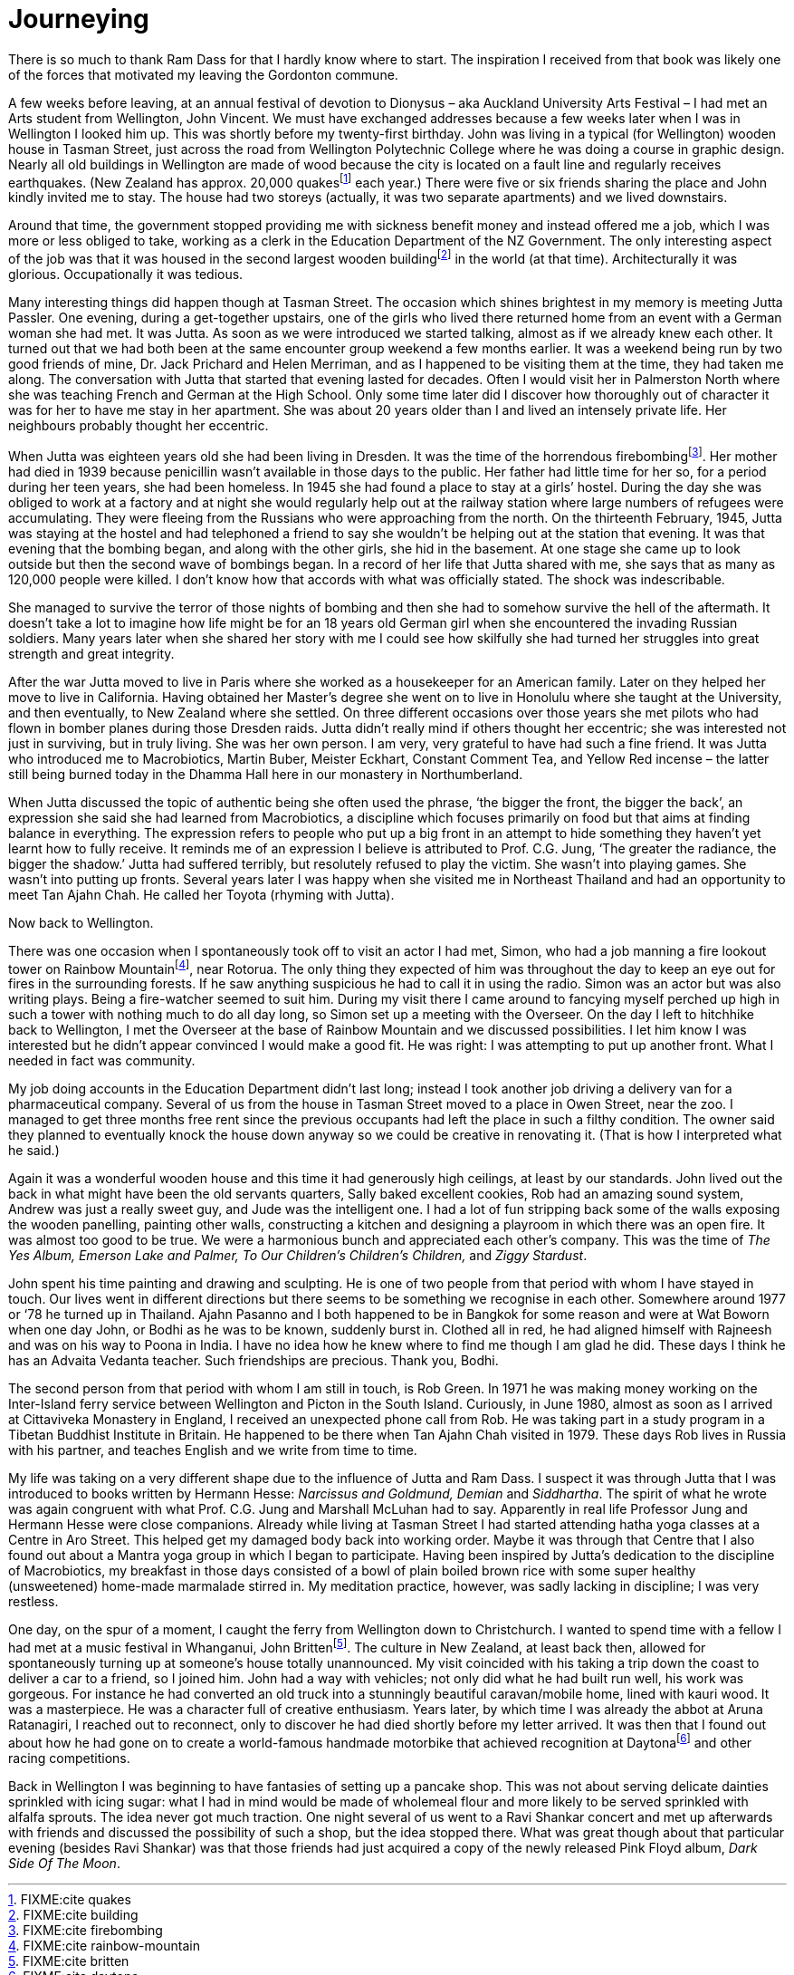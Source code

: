 = Journeying

There is so much to thank Ram Dass for that I hardly know where to
start. The inspiration I received from that book was likely one of the
forces that motivated my leaving the Gordonton commune.

A few weeks before leaving, at an annual festival of devotion to
Dionysus – aka Auckland University Arts Festival – I had met an Arts
student from Wellington, John Vincent. We must have exchanged addresses
because a few weeks later when I was in Wellington I looked him up. This
was shortly before my twenty-first birthday. John was living in a
typical (for Wellington) wooden house in Tasman Street, just across the
road from Wellington Polytechnic College where he was doing a course in
graphic design. Nearly all old buildings in Wellington are made of wood
because the city is located on a fault line and regularly receives
earthquakes. (New Zealand has approx. 20,000 quakesfootnote:[FIXME:cite
quakes] each year.) There were five or six friends sharing the place and
John kindly invited me to stay. The house had two storeys (actually, it
was two separate apartments) and we lived downstairs.

Around that time, the government stopped providing me with sickness
benefit money and instead offered me a job, which I was more or less
obliged to take, working as a clerk in the Education Department of the
NZ Government. The only interesting aspect of the job was that it was
housed in the second largest wooden buildingfootnote:[FIXME:cite
building] in the world (at that time). Architecturally it was glorious.
Occupationally it was tedious.

Many interesting things did happen though at Tasman Street. The occasion
which shines brightest in my memory is meeting Jutta Passler. One
evening, during a get-together upstairs, one of the girls who lived
there returned home from an event with a German woman she had met. It
was Jutta. As soon as we were introduced we started talking, almost as
if we already knew each other. It turned out that we had both been at
the same encounter group weekend a few months earlier. It was a weekend
being run by two good friends of mine, Dr. Jack Prichard and Helen
Merriman, and as I happened to be visiting them at the time, they had
taken me along. The conversation with Jutta that started that evening
lasted for decades. Often I would visit her in Palmerston North where
she was teaching French and German at the High School. Only some time
later did I discover how thoroughly out of character it was for her to
have me stay in her apartment. She was about 20 years older than I and
lived an intensely private life. Her neighbours probably thought her
eccentric.

When Jutta was eighteen years old she had been living in Dresden. It was
the time of the horrendous firebombingfootnote:[FIXME:cite firebombing].
Her mother had died in 1939 because penicillin wasn’t available in those
days to the public. Her father had little time for her so, for a period
during her teen years, she had been homeless. In 1945 she had found a
place to stay at a girls’ hostel. During the day she was obliged to work
at a factory and at night she would regularly help out at the railway
station where large numbers of refugees were accumulating. They were
fleeing from the Russians who were approaching from the north. On the
thirteenth February, 1945, Jutta was staying at the hostel and had
telephoned a friend to say she wouldn’t be helping out at the station
that evening. It was that evening that the bombing began, and along with
the other girls, she hid in the basement. At one stage she came up to
look outside but then the second wave of bombings began. In a record of
her life that Jutta shared with me, she says that as many as 120,000
people were killed. I don’t know how that accords with what was
officially stated. The shock was indescribable.

She managed to survive the terror of those nights of bombing and then
she had to somehow survive the hell of the aftermath. It doesn’t take a
lot to imagine how life might be for an 18 years old German girl when
she encountered the invading Russian soldiers. Many years later when she
shared her story with me I could see how skilfully she had turned her
struggles into great strength and great integrity.

After the war Jutta moved to live in Paris where she worked as a
housekeeper for an American family. Later on they helped her move to
live in California. Having obtained her Master’s degree she went on to
live in Honolulu where she taught at the University, and then
eventually, to New Zealand where she settled. On three different
occasions over those years she met pilots who had flown in bomber planes
during those Dresden raids. Jutta didn’t really mind if others thought
her eccentric; she was interested not just in surviving, but in truly
living. She was her own person. I am very, very grateful to have had
such a fine friend. It was Jutta who introduced me to Macrobiotics,
Martin Buber, Meister Eckhart, Constant Comment Tea, and Yellow Red
incense – the latter still being burned today in the Dhamma Hall here in
our monastery in Northumberland.

When Jutta discussed the topic of authentic being she often used the
phrase, ‘the bigger the front, the bigger the back’, an expression she
said she had learned from Macrobiotics, a discipline which focuses
primarily on food but that aims at finding balance in everything. The
expression refers to people who put up a big front in an attempt to hide
something they haven’t yet learnt how to fully receive. It reminds me of
an expression I believe is attributed to Prof. C.G. Jung, ‘The greater
the radiance, the bigger the shadow.’ Jutta had suffered terribly, but
resolutely refused to play the victim. She wasn’t into playing games.
She wasn’t into putting up fronts. Several years later I was happy when
she visited me in Northeast Thailand and had an opportunity to meet Tan
Ajahn Chah. He called her Toyota (rhyming with Jutta).

Now back to Wellington.

There was one occasion when I spontaneously took off to visit an actor I
had met, Simon, who had a job manning a fire lookout tower on Rainbow
Mountainfootnote:[FIXME:cite rainbow-mountain], near Rotorua. The only
thing they expected of him was throughout the day to keep an eye out for
fires in the surrounding forests. If he saw anything suspicious he had
to call it in using the radio. Simon was an actor but was also writing
plays. Being a fire-watcher seemed to suit him. During my visit there I
came around to fancying myself perched up high in such a tower with
nothing much to do all day long, so Simon set up a meeting with the
Overseer. On the day I left to hitchhike back to Wellington, I met the
Overseer at the base of Rainbow Mountain and we discussed possibilities.
I let him know I was interested but he didn’t appear convinced I would
make a good fit. He was right: I was attempting to put up another front.
What I needed in fact was community.

My job doing accounts in the Education Department didn’t last long;
instead I took another job driving a delivery van for a pharmaceutical
company. Several of us from the house in Tasman Street moved to a place
in Owen Street, near the zoo. I managed to get three months free rent
since the previous occupants had left the place in such a filthy
condition. The owner said they planned to eventually knock the house
down anyway so we could be creative in renovating it. (That is how I
interpreted what he said.)

Again it was a wonderful wooden house and this time it had generously
high ceilings, at least by our standards. John lived out the back in
what might have been the old servants quarters, Sally baked excellent
cookies, Rob had an amazing sound system, Andrew was just a really sweet
guy, and Jude was the intelligent one. I had a lot of fun stripping back
some of the walls exposing the wooden panelling, painting other walls,
constructing a kitchen and designing a playroom in which there was an
open fire. It was almost too good to be true. We were a harmonious bunch
and appreciated each other’s company. This was the time of _The Yes
Album, Emerson Lake and Palmer, To Our Children’s Children’s Children,_
and _Ziggy Stardust_.

John spent his time painting and drawing and sculpting. He is one of two
people from that period with whom I have stayed in touch. Our lives went
in different directions but there seems to be something we recognise in
each other. Somewhere around 1977 or ‘78 he turned up in Thailand. Ajahn
Pasanno and I both happened to be in Bangkok for some reason and were at
Wat Boworn when one day John, or Bodhi as he was to be known, suddenly
burst in. Clothed all in red, he had aligned himself with Rajneesh and
was on his way to Poona in India. I have no idea how he knew where to
find me though I am glad he did. These days I think he has an Advaita
Vedanta teacher. Such friendships are precious. Thank you, Bodhi.

The second person from that period with whom I am still in touch, is Rob
Green. In 1971 he was making money working on the Inter-Island ferry
service between Wellington and Picton in the South Island. Curiously, in
June 1980, almost as soon as I arrived at Cittaviveka Monastery in
England, I received an unexpected phone call from Rob. He was taking
part in a study program in a Tibetan Buddhist Institute in Britain. He
happened to be there when Tan Ajahn Chah visited in 1979. These days Rob
lives in Russia with his partner, and teaches English and we write from
time to time.

My life was taking on a very different shape due to the influence of
Jutta and Ram Dass. I suspect it was through Jutta that I was introduced
to books written by Hermann Hesse: _Narcissus and Goldmund, Demian_ and
_Siddhartha_. The spirit of what he wrote was again congruent with what
Prof. C.G. Jung and Marshall McLuhan had to say. Apparently in real life
Professor Jung and Hermann Hesse were close companions. Already while
living at Tasman Street I had started attending hatha yoga classes at a
Centre in Aro Street. This helped get my damaged body back into working
order. Maybe it was through that Centre that I also found out about a
Mantra yoga group in which I began to participate. Having been inspired
by Jutta’s dedication to the discipline of Macrobiotics, my breakfast in
those days consisted of a bowl of plain boiled brown rice with some
super healthy (unsweetened) home-made marmalade stirred in. My
meditation practice, however, was sadly lacking in discipline; I was
very restless.

One day, on the spur of a moment, I caught the ferry from Wellington
down to Christchurch. I wanted to spend time with a fellow I had met at
a music festival in Whanganui, John Brittenfootnote:[FIXME:cite
britten]. The culture in New Zealand, at least back then, allowed for
spontaneously turning up at someone’s house totally unannounced. My
visit coincided with his taking a trip down the coast to deliver a car
to a friend, so I joined him. John had a way with vehicles; not only did
what he had built run well, his work was gorgeous. For instance he had
converted an old truck into a stunningly beautiful caravan/mobile home,
lined with kauri wood. It was a masterpiece. He was a character full of
creative enthusiasm. Years later, by which time I was already the abbot
at Aruna Ratanagiri, I reached out to reconnect, only to discover he had
died shortly before my letter arrived. It was then that I found out
about how he had gone on to create a world-famous handmade motorbike
that achieved recognition at Daytonafootnote:[FIXME:cite daytona] and
other racing competitions.

Back in Wellington I was beginning to have fantasies of setting up a
pancake shop. This was not about serving delicate dainties sprinkled
with icing sugar: what I had in mind would be made of wholemeal flour
and more likely to be served sprinkled with alfalfa sprouts. The idea
never got much traction. One night several of us went to a Ravi Shankar
concert and met up afterwards with friends and discussed the possibility
of such a shop, but the idea stopped there. What was great though about
that particular evening (besides Ravi Shankar) was that those friends
had just acquired a copy of the newly released Pink Floyd album, _Dark
Side Of The Moon_.
